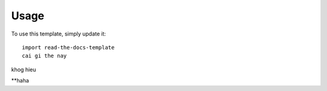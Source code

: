 ========
Usage
========

To use this template, simply update it::

	import read-the-docs-template
	cai gi the nay
khog hieu

**haha
